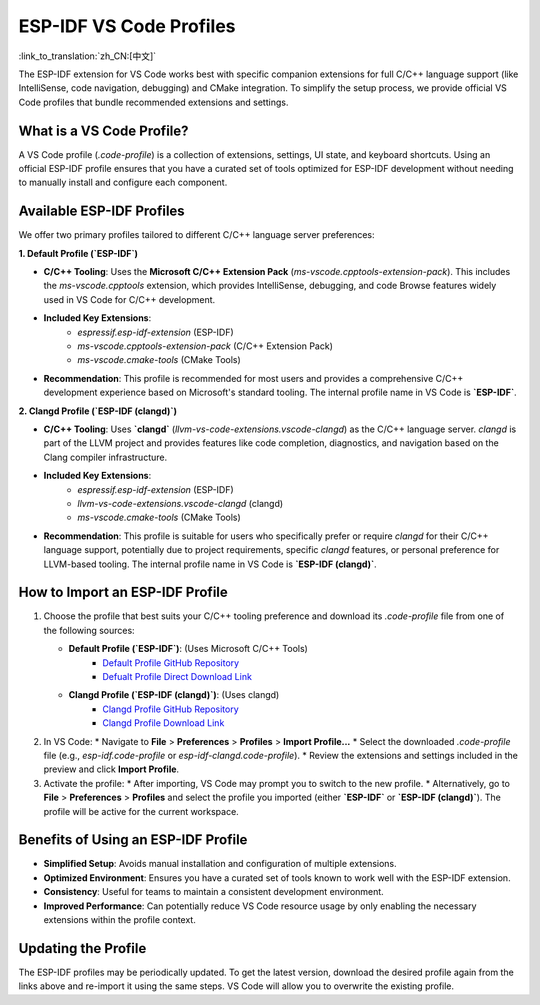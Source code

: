 .. _esp-idf-profiles:

ESP-IDF VS Code Profiles
========================

:link_to_translation:`zh_CN:[中文]`

The ESP-IDF extension for VS Code works best with specific companion extensions for full C/C++ language support (like IntelliSense, code navigation, debugging) and CMake integration. To simplify the setup process, we provide official VS Code profiles that bundle recommended extensions and settings.

What is a VS Code Profile?
--------------------------

A VS Code profile (`.code-profile`) is a collection of extensions, settings, UI state, and keyboard shortcuts. Using an official ESP-IDF profile ensures that you have a curated set of tools optimized for ESP-IDF development without needing to manually install and configure each component.

Available ESP-IDF Profiles
--------------------------

We offer two primary profiles tailored to different C/C++ language server preferences:

**1. Default Profile (`ESP-IDF`)**

* **C/C++ Tooling**: Uses the **Microsoft C/C++ Extension Pack** (`ms-vscode.cpptools-extension-pack`). This includes the `ms-vscode.cpptools` extension, which provides IntelliSense, debugging, and code Browse features widely used in VS Code for C/C++ development.
* **Included Key Extensions**:
    * `espressif.esp-idf-extension` (ESP-IDF)
    * `ms-vscode.cpptools-extension-pack` (C/C++ Extension Pack)
    * `ms-vscode.cmake-tools` (CMake Tools)
* **Recommendation**: This profile is recommended for most users and provides a comprehensive C/C++ development experience based on Microsoft's standard tooling. The internal profile name in VS Code is **`ESP-IDF`**.

**2. Clangd Profile (`ESP-IDF (clangd)`)**

* **C/C++ Tooling**: Uses **`clangd`** (`llvm-vs-code-extensions.vscode-clangd`) as the C/C++ language server. `clangd` is part of the LLVM project and provides features like code completion, diagnostics, and navigation based on the Clang compiler infrastructure.
* **Included Key Extensions**:
    * `espressif.esp-idf-extension` (ESP-IDF)
    * `llvm-vs-code-extensions.vscode-clangd` (clangd)
    * `ms-vscode.cmake-tools` (CMake Tools)
* **Recommendation**: This profile is suitable for users who specifically prefer or require `clangd` for their C/C++ language support, potentially due to project requirements, specific `clangd` features, or personal preference for LLVM-based tooling. The internal profile name in VS Code is **`ESP-IDF (clangd)`**.

How to Import an ESP-IDF Profile
--------------------------------

1.  Choose the profile that best suits your C/C++ tooling preference and download its `.code-profile` file from one of the following sources:

    * **Default Profile (`ESP-IDF`)**: (Uses Microsoft C/C++ Tools)
        * `Default Profile GitHub Repository <https://github.com/espressif/vscode-esp-idf-extension/blob/master/profiles/esp-idf.code-profile>`_
        * `Defualt Profile Direct Download Link <https://raw.githubusercontent.com/espressif/vscode-esp-idf-extension/master/profiles/esp-idf.code-profile>`_

    * **Clangd Profile (`ESP-IDF (clangd)`)**: (Uses clangd)
        * `Clangd Profile GitHub Repository <https://github.com/espressif/vscode-esp-idf-extension/blob/master/profiles/esp-idf-clangd.code-profile>`_
        * `Clangd Profile Download Link <https://raw.githubusercontent.com/espressif/vscode-esp-idf-extension/master/profiles/esp-idf-clangd.code-profile>`_

2.  In VS Code:
    * Navigate to **File** > **Preferences** > **Profiles** > **Import Profile...**
    * Select the downloaded `.code-profile` file (e.g., `esp-idf.code-profile` or `esp-idf-clangd.code-profile`).
    * Review the extensions and settings included in the preview and click **Import Profile**.

3.  Activate the profile:
    * After importing, VS Code may prompt you to switch to the new profile.
    * Alternatively, go to **File** > **Preferences** > **Profiles** and select the profile you imported (either **`ESP-IDF`** or **`ESP-IDF (clangd)`**). The profile will be active for the current workspace.

Benefits of Using an ESP-IDF Profile
------------------------------------

- **Simplified Setup**: Avoids manual installation and configuration of multiple extensions.
- **Optimized Environment**: Ensures you have a curated set of tools known to work well with the ESP-IDF extension.
- **Consistency**: Useful for teams to maintain a consistent development environment.
- **Improved Performance**: Can potentially reduce VS Code resource usage by only enabling the necessary extensions within the profile context.

Updating the Profile
--------------------

The ESP-IDF profiles may be periodically updated. To get the latest version, download the desired profile again from the links above and re-import it using the same steps. VS Code will allow you to overwrite the existing profile.